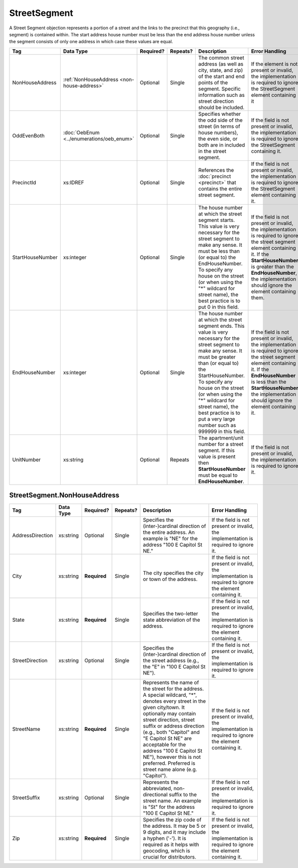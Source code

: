 StreetSegment
=============

A Street Segment objection represents a portion of a street and the links to the precinct that this
geography (i.e., segment) is contained within. The start address house number must be less than the
end address house number unless the segment consists of only one address in which case these values
are equal.

.. todo::

   This documentation needs to be thoroughly checked for accuracy.

.. todo::

   The generator made some required fields optional (e.g. city, state, zip). Validate that the spec
   ensures the field is required.

+-----------------+-----------------------------------------+--------------+------------+------------------------+------------------------+
| Tag             | Data Type                               | Required?    | Repeats?   | Description            | Error Handling         |
|                 |                                         |              |            |                        |                        |
+=================+=========================================+==============+============+========================+========================+
| NonHouseAddress |:ref:`NonHouseAddress                    | Optional     | Single     |The common street       |If the element is not   |
|                 |<non-house-address>`                     |              |            |address (as well as     |present or invalid, the |
|                 |                                         |              |            |city, state, and zip) of|implementation is       |
|                 |                                         |              |            |the start and end points|required to ignore the  |
|                 |                                         |              |            |of the segment. Specific|StreetSegment element   |
|                 |                                         |              |            |information such as     |containing it           |
|                 |                                         |              |            |street direction should |                        |
|                 |                                         |              |            |be included.            |                        |
|                 |                                         |              |            |                        |                        |
|                 |                                         |              |            |                        |                        |
|                 |                                         |              |            |                        |                        |
|                 |                                         |              |            |                        |                        |
|                 |                                         |              |            |                        |                        |
|                 |                                         |              |            |                        |                        |
|                 |                                         |              |            |                        |                        |
|                 |                                         |              |            |                        |                        |
|                 |                                         |              |            |                        |                        |
|                 |                                         |              |            |                        |                        |
+-----------------+-----------------------------------------+--------------+------------+------------------------+------------------------+
| OddEvenBoth     |:doc:`OebEnum <../enumerations/oeb_enum>`| Optional     | Single     |Specifies whether the   |If the field is not     |
|                 |                                         |              |            |odd side of the street  |present or invalid, the |
|                 |                                         |              |            |(in terms of house      |implementation is       |
|                 |                                         |              |            |numbers), the even side,|required to ignore the  |
|                 |                                         |              |            |or both are in included |StreetSegment containing|
|                 |                                         |              |            |in the street segment.  |it.                     |
|                 |                                         |              |            |                        |                        |
|                 |                                         |              |            |                        |                        |
|                 |                                         |              |            |                        |                        |
|                 |                                         |              |            |                        |                        |
|                 |                                         |              |            |                        |                        |
|                 |                                         |              |            |                        |                        |
|                 |                                         |              |            |                        |                        |
|                 |                                         |              |            |                        |                        |
+-----------------+-----------------------------------------+--------------+------------+------------------------+------------------------+
| PrecinctId      | xs:IDREF                                | Optional     | Single     |References the          |If the field is not     |
|                 |                                         |              |            |:doc:`precinct          |present or invalid, the |
|                 |                                         |              |            |<precinct>` that        |implementation is       |
|                 |                                         |              |            |contains the entire     |required to ignore the  |
|                 |                                         |              |            |street segment.         |StreetSegment element   |
|                 |                                         |              |            |                        |containing it.          |
|                 |                                         |              |            |                        |                        |
+-----------------+-----------------------------------------+--------------+------------+------------------------+------------------------+
| StartHouseNumber| xs:integer                              | Optional     | Single     |The house number at     |If the field is not     |
|                 |                                         |              |            |which the street        |present or invalid, the |
|                 |                                         |              |            |segment starts. This    |implementation is       |
|                 |                                         |              |            |value is very           |required to ignore the  |
|                 |                                         |              |            |necessary for the       |street segment element  |
|                 |                                         |              |            |street segment to make  |containing it. If the   |
|                 |                                         |              |            |any sense. It must be   |**StartHouseNumber** is |
|                 |                                         |              |            |less than (or equal     |greater than the        |
|                 |                                         |              |            |to) the                 |**EndHouseNumber**, the |
|                 |                                         |              |            |EndHouseNumber. To      |implementation should   |
|                 |                                         |              |            |specify any house on    |ignore the element      |
|                 |                                         |              |            |the street (or when     |containing them.        |
|                 |                                         |              |            |using the "\*"          |                        |
|                 |                                         |              |            |wildcard for street     |                        |
|                 |                                         |              |            |name), the best         |                        |
|                 |                                         |              |            |practice is to put 0    |                        |
|                 |                                         |              |            |in this field.          |                        |
+-----------------+-----------------------------------------+--------------+------------+------------------------+------------------------+
| EndHouseNumber  | xs:integer                              | Optional     | Single     |The house number at     |If the field is not     |
|                 |                                         |              |            |which the street        |present or invalid, the |
|                 |                                         |              |            |segment ends. This      |implementation is       |
|                 |                                         |              |            |value is very           |required to ignore the  |
|                 |                                         |              |            |necessary for the       |street segment element  |
|                 |                                         |              |            |street segment to make  |containing it. If the   |
|                 |                                         |              |            |any sense. It must be   |**EndHouseNumber** is   |
|                 |                                         |              |            |greater than (or equal  |less than the           |
|                 |                                         |              |            |to) the                 |**StartHouseNumber**,   |
|                 |                                         |              |            |StartHouseNumber. To    |the implementation      |
|                 |                                         |              |            |specify any house on    |should ignore the       |
|                 |                                         |              |            |the street (or when     |element containing it.  |
|                 |                                         |              |            |using the "\*"          |                        |
|                 |                                         |              |            |wildcard for street     |                        |
|                 |                                         |              |            |name), the best         |                        |
|                 |                                         |              |            |practice is to put a    |                        |
|                 |                                         |              |            |very large number such  |                        |
|                 |                                         |              |            |as 999999 in this       |                        |
|                 |                                         |              |            |field.                  |                        |
|                 |                                         |              |            |                        |                        |
+-----------------+-----------------------------------------+--------------+------------+------------------------+------------------------+
| UnitNumber      | xs:string                               | Optional     | Repeats    |The apartment/unit      |If the field is not     |
|                 |                                         |              |            |number for a street     |present or invalid, the |
|                 |                                         |              |            |segment. If this value  |implementation is       |
|                 |                                         |              |            |is present then         |required to ignore it.  |
|                 |                                         |              |            |**StartHouseNumber**    |                        |
|                 |                                         |              |            |must be equal to        |                        |
|                 |                                         |              |            |**EndHouseNumber**.     |                        |
|                 |                                         |              |            |                        |                        |
|                 |                                         |              |            |                        |                        |
+-----------------+-----------------------------------------+--------------+------------+------------------------+------------------------+

.. _non-house-address:

StreetSegment.NonHouseAddress
-----------------------------

+-------------------+------------+-------------+-------------+----------------------+-------------------------+
| Tag               | Data Type  | Required?   | Repeats?    | Description          | Error Handling          |
|                   |            |             |             |                      |                         |
+===================+============+=============+=============+======================+=========================+
| AddressDirection  | xs:string  | Optional    | Single      |Specifies the         |If the field is not      |
|                   |            |             |             |(inter-)cardinal      |present or invalid, the  |
|                   |            |             |             |direction of the      |implementation is        |
|                   |            |             |             |entire address. An    |required to ignore it.   |
|                   |            |             |             |example is "NE" for   |                         |
|                   |            |             |             |the address "100 E    |                         |
|                   |            |             |             |Capitol St NE."       |                         |
|                   |            |             |             |                      |                         |
+-------------------+------------+-------------+-------------+----------------------+-------------------------+
| City              | xs:string  | **Required**| Single      |The city specifies the|If the field is not      |
|                   |            |             |             |city or town of the   |present or invalid, the  |
|                   |            |             |             |address.              |implementation is        |
|                   |            |             |             |                      |required to ignore the   |
|                   |            |             |             |                      |element containing it.   |
+-------------------+------------+-------------+-------------+----------------------+-------------------------+
| State             | xs:string  | **Required**| Single      |Specifies the         |If the field is not      |
|                   |            |             |             |two-letter state      |present or invalid, the  |
|                   |            |             |             |abbreviation of the   |implementation is        |
|                   |            |             |             |address.              |required to ignore the   |
|                   |            |             |             |                      |element containing it.   |
+-------------------+------------+-------------+-------------+----------------------+-------------------------+
| StreetDirection   | xs:string  | Optional    | Single      |Specifies the         |If the field is not      |
|                   |            |             |             |(inter-)cardinal      |present or invalid, the  |
|                   |            |             |             |direction of the      |implementation is        |
|                   |            |             |             |street address (e.g., |required to ignore it.   |
|                   |            |             |             |the "E" in "100 E     |                         |
|                   |            |             |             |Capitol St NE").      |                         |
+-------------------+------------+-------------+-------------+----------------------+-------------------------+
| StreetName        | xs:string  | **Required**| Single      |Represents the name of|If the field is not      |
|                   |            |             |             |the street for the    |present or invalid, the  |
|                   |            |             |             |address. A special    |implementation is        |
|                   |            |             |             |wildcard, "*", denotes|required to ignore the   |
|                   |            |             |             |every street in the   |element containing it.   |
|                   |            |             |             |given city/town. It   |                         |
|                   |            |             |             |optionally may contain|                         |
|                   |            |             |             |street direction,     |                         |
|                   |            |             |             |street suffix or      |                         |
|                   |            |             |             |address direction     |                         |
|                   |            |             |             |(e.g., both "Capitol" |                         |
|                   |            |             |             |and "E Capitol St NE" |                         |
|                   |            |             |             |are acceptable for the|                         |
|                   |            |             |             |address "100 E Capitol|                         |
|                   |            |             |             |St NE"), however this |                         |
|                   |            |             |             |is not                |                         |
|                   |            |             |             |preferred. Preferred  |                         |
|                   |            |             |             |is street name alone  |                         |
|                   |            |             |             |(e.g. "Capitol").     |                         |
+-------------------+------------+-------------+-------------+----------------------+-------------------------+
| StreetSuffix      | xs:string  | Optional    | Single      |Represents the        |If the field is not      |
|                   |            |             |             |abbreviated,          |present or invalid, the  |
|                   |            |             |             |non-directional suffix|implementation is        |
|                   |            |             |             |to the street name. An|required to ignore it.   |
|                   |            |             |             |example is "St" for   |                         |
|                   |            |             |             |the address "100 E    |                         |
|                   |            |             |             |Capitol St NE."       |                         |
+-------------------+------------+-------------+-------------+----------------------+-------------------------+
| Zip               | xs:string  | **Required**| Single      |Specifies the zip code|If the field is not      |
|                   |            |             |             |of the address. It may|present or invalid, the  |
|                   |            |             |             |be 5 or 9 digits, and |implementation is        |
|                   |            |             |             |it may include a      |required to ignore the   |
|                   |            |             |             |hyphen ('-'). It is   |element containing it.   |
|                   |            |             |             |required as it helps  |                         |
|                   |            |             |             |with geocoding, which |                         |
|                   |            |             |             |is crucial for        |                         |
|                   |            |             |             |distributors.         |                         |
+-------------------+------------+-------------+-------------+----------------------+-------------------------+
